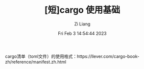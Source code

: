 #+title: [短]cargo 使用基础
#+OPTIONS: html-style:nil
#+HTML_HEAD: <link rel="stylesheet" type="text/css" href="./css/worg.css" />
#+date: Fri Feb  3 14:54:44 2023
#+author: Zi Liang
#+email: liangzid@stu.xjtu.edu.cn
#+latex_class: elegantpaper
#+filetags: ::



cargo清单（toml文件）的使用格式：https://llever.com/cargo-book-zh/reference/manifest.zh.html
